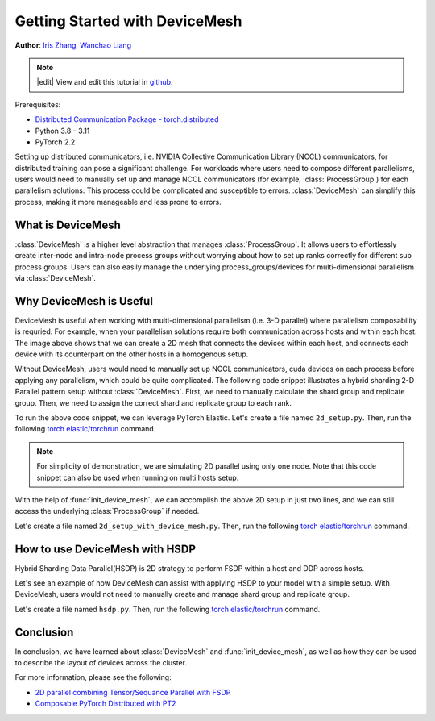 Getting Started with DeviceMesh
=====================================================

**Author**: `Iris Zhang <https://github.com/wz337>`__, `Wanchao Liang <https://github.com/wanchaol>`__

.. note::
   |edit| View and edit this tutorial in `github <https://github.com/pytorch/tutorials/blob/main/recipes_source/distributed_device_mesh.rst>`__.

Prerequisites:

- `Distributed Communication Package - torch.distributed <https://pytorch.org/docs/stable/distributed.html>`__
- Python 3.8 - 3.11
- PyTorch 2.2


Setting up distributed communicators, i.e. NVIDIA Collective Communication Library (NCCL) communicators, for distributed training can pose a significant challenge. For workloads where users need to compose different parallelisms,
users would need to manually set up and manage NCCL communicators (for example, :class:`ProcessGroup`) for each parallelism solutions. This process could be complicated and susceptible to errors.
:class:`DeviceMesh` can simplify this process, making it more manageable and less prone to errors.

What is DeviceMesh
------------------
:class:`DeviceMesh` is a higher level abstraction that manages :class:`ProcessGroup`. It allows users to effortlessly
create inter-node and intra-node process groups without worrying about how to set up ranks correctly for different sub process groups.
Users can also easily manage the underlying process_groups/devices for multi-dimensional parallelism via :class:`DeviceMesh`.

.. figure:: /_static/img/distributed/device_mesh.png
   :width: 100%
   :align: center
   :alt: PyTorch DeviceMesh

Why DeviceMesh is Useful
------------------------
DeviceMesh is useful when working with multi-dimensional parallelism (i.e. 3-D parallel) where parallelism composability is requried. For example, when your parallelism solutions require both communication across hosts and within each host.
The image above shows that we can create a 2D mesh that connects the devices within each host, and connects each device with its counterpart on the other hosts in a homogenous setup.

Without DeviceMesh, users would need to manually set up NCCL communicators, cuda devices on each process before applying any parallelism, which could be quite complicated.
The following code snippet illustrates a hybrid sharding 2-D Parallel pattern setup without :class:`DeviceMesh`.
First, we need to manually calculate the shard group and replicate group. Then, we need to assign the correct shard and
replicate group to each rank.

.. code-block:: python
    import os

    import torch
    import torch.distributed as dist

    # Understand world topology
    rank = int(os.environ["RANK"])
    world_size = int(os.environ["WORLD_SIZE"])
    print(f"Running example on {rank=} in a world with {world_size=}")

    # Create process groups to manage 2-D like parallel pattern
    dist.init_process_group("nccl")
    torch.cuda.set_device(rank)

    # Create shard groups (e.g. (0, 1, 2, 3), (4, 5, 6, 7))
    # and assign the correct shard group to each rank
    num_node_devices = torch.cuda.device_count()
    shard_rank_lists = list(range(0, num_node_devices // 2)), list(range(num_node_devices // 2, num_node_devices))
    shard_groups = (
        dist.new_group(shard_rank_lists[0]),
        dist.new_group(shard_rank_lists[1]),
    )
    current_shard_group = (
        shard_groups[0] if rank in shard_rank_lists[0] else shard_groups[1]
    )

    # Create replicate groups (for example, (0, 4), (1, 5), (2, 6), (3, 7))
    # and assign the correct replicate group to each rank
    current_replicate_group = None
    shard_factor = len(shard_rank_lists[0])
    for i in range(num_node_devices // 2):
        replicate_group_ranks = list(range(i, num_node_devices, shard_factor))
        replicate_group = dist.new_group(replicate_group_ranks)
        if rank in replicate_group_ranks:
            current_replicate_group = replicate_group

To run the above code snippet, we can leverage PyTorch Elastic. Let's create a file named ``2d_setup.py``.
Then, run the following `torch elastic/torchrun <https://pytorch.org/docs/stable/elastic/quickstart.html>`__ command.

.. code-block:: python
    torchrun --nproc_per_node=8 --rdzv_id=100 --rdzv_endpoint=localhost:29400 2d_setup.py

.. note::
    For simplicity of demonstration, we are simulating 2D parallel using only one node. Note that this code snippet can also be used when running on multi hosts setup.

With the help of :func:`init_device_mesh`, we can accomplish the above 2D setup in just two lines, and we can still
access the underlying :class:`ProcessGroup` if needed.


.. code-block:: python
    from torch.distributed.device_mesh import init_device_mesh
    mesh_2d = init_device_mesh("cuda", (2, 4), mesh_dim_names=("replicate", "shard"))

    # Users can acess the undelying process group thru `get_group` API.
    replicate_group = mesh_2d.get_group(mesh_dim="replicate")
    shard_group = mesh_2d.get_group(mesh_dim="shard")

Let's create a file named ``2d_setup_with_device_mesh.py``.
Then, run the following `torch elastic/torchrun <https://pytorch.org/docs/stable/elastic/quickstart.html>`__ command.

.. code-block:: python
    torchrun --nproc_per_node=8 2d_setup_with_device_mesh.py


How to use DeviceMesh with HSDP
-------------------------------

Hybrid Sharding Data Parallel(HSDP) is 2D strategy to perform FSDP within a host and DDP across hosts.

Let's see an example of how DeviceMesh can assist with applying HSDP to your model with a simple setup. With DeviceMesh,
users would not need to manually create and manage shard group and replicate group.

.. code-block:: python
    import torch
    import torch.nn as nn

    from torch.distributed.device_mesh import init_device_mesh
    from torch.distributed.fsdp import FullyShardedDataParallel as FSDP, ShardingStrategy


    class ToyModel(nn.Module):
        def __init__(self):
            super(ToyModel, self).__init__()
            self.net1 = nn.Linear(10, 10)
            self.relu = nn.ReLU()
            self.net2 = nn.Linear(10, 5)

        def forward(self, x):
            return self.net2(self.relu(self.net1(x)))


    # HSDP: MeshShape(2, 4)
    mesh_2d = init_device_mesh("cuda", (2, 4))
    model = FSDP(
        ToyModel(), device_mesh=mesh_2d, sharding_strategy=ShardingStrategy.HYBRID_SHARD
    )

Let's create a file named ``hsdp.py``.
Then, run the following `torch elastic/torchrun <https://pytorch.org/docs/stable/elastic/quickstart.html>`__ command.

.. code-block:: python
    torchrun --nproc_per_node=8 hsdp.py

Conclusion
----------
In conclusion, we have learned about :class:`DeviceMesh` and :func:`init_device_mesh`, as well as how
they can be used to describe the layout of devices across the cluster.

For more information, please see the following:

- `2D parallel combining Tensor/Sequance Parallel with FSDP <https://github.com/pytorch/examples/blob/main/distributed/tensor_parallelism/fsdp_tp_example.py>`__
- `Composable PyTorch Distributed with PT2 <chrome-extension://efaidnbmnnnibpcajpcglclefindmkaj/https://static.sched.com/hosted_files/pytorch2023/d1/%5BPTC%2023%5D%20Composable%20PyTorch%20Distributed%20with%20PT2.pdf>`__
